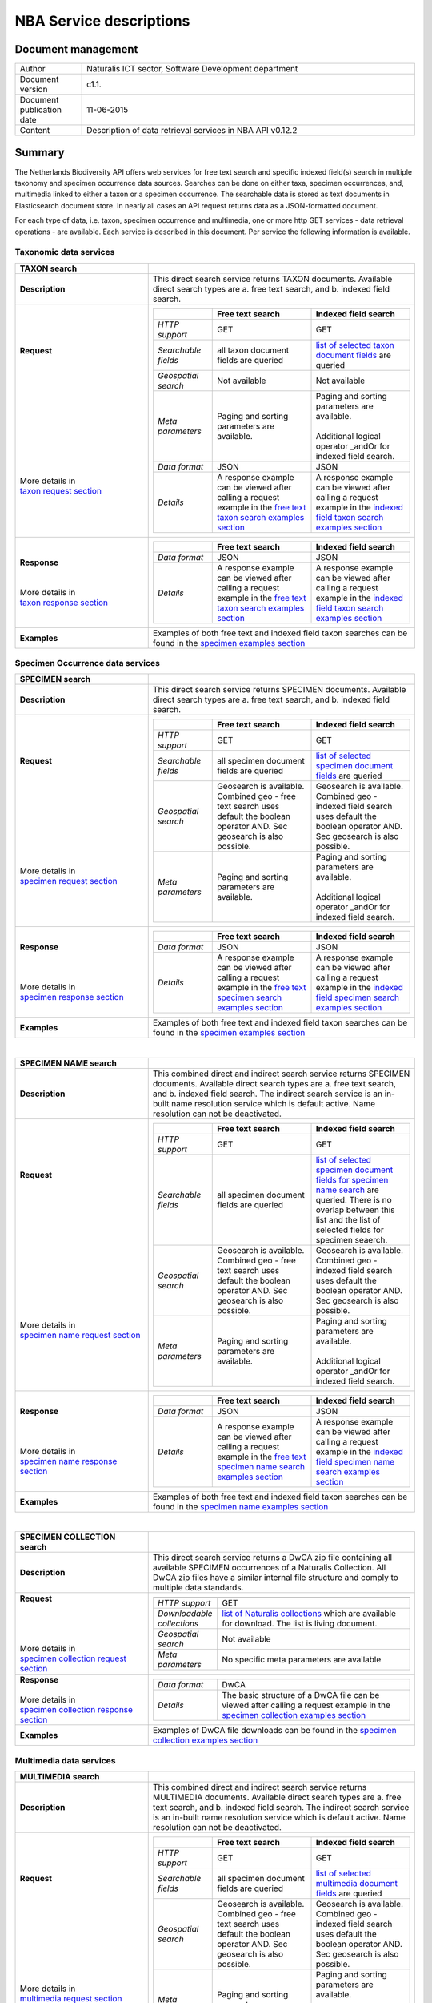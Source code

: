 ========================
NBA Service descriptions
========================

-------------------------
Document management
-------------------------

.. list-table:: 
   :widths: 20 100
   :header-rows: 0
   
   * - Author
     - Naturalis ICT sector, Software Development department
   * - Document version
     - c1.1.
   * - Document publication date
     - 11-06-2015
   * - Content
     - Description of data retrieval services in NBA API v0.12.2

-------------------------
Summary
-------------------------
The Netherlands Biodiversity API offers web services for free text search and specific indexed field(s) search in multiple taxonomy and specimen occurrence data sources. Searches can be done on either taxa, specimen occurrences, and, multimedia linked to either a taxon or a specimen occurrence. The searchable data is stored as text documents in Elasticsearch document store. In nearly all cases an API request returns data as a JSON-formatted document. 

For each type of data, i.e. taxon, specimen occurrence and multimedia, one or more http GET services - data retrieval operations - are available. 
Each service is described in this document. Per service the following information is available. 

Taxonomic data services
========================

.. list-table:: 
   :widths: 50 100
   :header-rows: 1

   * - TAXON search
     - 
   * - **Description**
     - | This direct search service returns TAXON documents. Available direct search types are a. free text search, and b. indexed field search.
   * - | **Request**
       |
       |
       |
       |
       |
       |
       |
       |
       |
       | 
       |
       |
       | More details in
       | `taxon request section`_       
     - .. list-table:: 
          :widths: 60 100 100
          :header-rows: 1

          * - 
            - Free text search
            - Indexed field search 
          * - *HTTP support*
            - GET
            - GET
          * - *Searchable fields*
            - all taxon document fields are queried
            - `list of selected taxon document fields <http://docs.biodiversitydata.nl/en/latest/Searchable%20fields%20per%20NBA%20service.html#taxon-search>`_ are queried
          * - *Geospatial search*
            - Not available
            - Not available
          * - *Meta parameters*
            - Paging and sorting parameters are available.
            - | Paging and sorting parameters are available. 
              |
              | Additional logical operator _andOr for indexed field search.  
          * - *Data format*
            - JSON
            - JSON
          * - *Details*
            - | A response example can be viewed after calling a request example in the `free text taxon search examples section`_
            - | A response example can be viewed after calling a request example in the `indexed field taxon search examples section`_
   * - | **Response**
       |
       |
       | More details in
       | `taxon response section`_
     - .. list-table:: 
          :widths: 60 100 100
          :header-rows: 1

          * - 
            - Free text search
            - Indexed field search 
          * - *Data format*
            - JSON
            - JSON
          * - *Details*
            - | A response example can be viewed after calling a request example in the `free text taxon search examples section`_
            - | A response example can be viewed after calling a request example in the `indexed field taxon search examples section`_
   * - | **Examples**
     - | Examples of both free text and indexed field taxon searches can be found in the `specimen examples section`_
        

Specimen Occurrence data services
=================================

.. list-table:: 
   :widths: 50 100
   :header-rows: 1

   * - SPECIMEN search
     - 
   * - **Description**
     - | This direct search service returns SPECIMEN documents. Available direct search types are a. free text search, and b. indexed field search.
   * - | **Request**
       |
       |
       |
       |
       |
       |
       |
       |
       |
       |
       | More details in
       | `specimen request section`_
     - .. list-table:: 
          :widths: 60 100 100
          :header-rows: 1

          * - 
            - Free text search
            - Indexed field search 
          * - *HTTP support*
            - GET
            - GET
          * - *Searchable fields*
            - all specimen document fields are queried
            - `list of selected specimen document fields`_ are queried
          * - *Geospatial search*
            - Geosearch is available. Combined geo - free text search uses default the boolean operator AND. Sec geosearch is also possible.
            - Geosearch is available. Combined geo - indexed field search uses default the boolean operator AND. Sec geosearch is also possible.
          * - *Meta parameters*
            - Paging and sorting parameters are available.
            - | Paging and sorting parameters are available. 
              |
              | Additional logical operator _andOr for indexed field search.  
   * - | **Response**
       |
       |
       |
       | More details in
       | `specimen response section`_
     - .. list-table:: 
          :widths: 60 100 100
          :header-rows: 1

          * - 
            - Free text search
            - Indexed field search 
          * - *Data format*
            - JSON
            - JSON
          * - *Details*
            - | A response example can be viewed after calling a request example in the `free text specimen search examples section`_
            - | A response example can be viewed after calling a request example in the `indexed field specimen search examples section`_

   * - | **Examples**
     - | Examples of both free text and indexed field taxon searches can be found in the `specimen examples section`_

|

.. list-table:: 
   :widths: 50 100
   :header-rows: 1

   * - SPECIMEN NAME search
     - 
   * - **Description**
     - | This combined direct and indirect search service returns SPECIMEN documents. Available direct search types are a. free text search, and b. indexed field search. The indirect search service is an in-built name resolution service which is default active. Name resolution can not be deactivated. 
   * - | **Request**
       |
       |
       |
       |
       |
       |
       |
       |
       |
       |
       |
       |
       |
       |
       | More details in
       | `specimen name request section`_
     - .. list-table:: 
          :widths: 60 100 100
          :header-rows: 1

          * - 
            - Free text search
            - Indexed field search 
          * - *HTTP support*
            - GET
            - GET
          * - *Searchable fields*
            - all specimen document fields are queried
            - `list of selected specimen document fields for specimen name search`_ are queried. There is no overlap between this list and the list of selected fields for specimen seaerch. 
          * - *Geospatial search*
            - Geosearch is available. Combined geo - free text search uses default the boolean operator AND. Sec geosearch is also possible.
            - Geosearch is available. Combined geo - indexed field search uses default the boolean operator AND. Sec geosearch is also possible.
          * - *Meta parameters*
            - Paging and sorting parameters are available.
            - | Paging and sorting parameters are available. 
              |
              | Additional logical operator _andOr for indexed field search.  
   * - | **Response**
       |
       |
       |
       | More details in
       | `specimen name response section`_
     - .. list-table:: 
          :widths: 60 100 100
          :header-rows: 1

          * - 
            - Free text search
            - Indexed field search 
          * - *Data format*
            - JSON
            - JSON
          * - *Details*
            - | A response example can be viewed after calling a request example in the `free text specimen name search examples section`_
            - | A response example can be viewed after calling a request example in the `indexed field specimen name search examples section`_
   * - | **Examples**
     - | Examples of both free text and indexed field taxon searches can be found in the `specimen name examples section`_

|

.. list-table:: 
   :widths: 50 100
   :header-rows: 1

   * - SPECIMEN COLLECTION search
     - 
   * - **Description**
     - | This direct search service returns a DwCA zip file containing all available SPECIMEN occurrences of a Naturalis Collection. All DwCA zip files have a similar internal file structure and comply to multiple data standards. 

   * - | **Request**
       |
       |
       | 
       |
       | More details in
       | `specimen collection request section`_
     - .. list-table:: 
          :widths: 50 150
          :header-rows: 1

          * - 
            - 
          * - *HTTP support*
            - GET
          * - *Downloadable collections*
            - `list of Naturalis collections`_ which are available for download. The list is living document. 
          * - *Geospatial search*
            - Not available
          * - *Meta parameters*
            - No specific meta parameters are available
   * - | **Response**
       |
       | More details in
       | `specimen collection response section`_
     - .. list-table:: 
          :widths: 50 150
          :header-rows: 1

          * - 
            - 
          * - *Data format*
            - DwCA
          * - *Details*
            - The basic structure of a DwCA file can be viewed after calling a request example in the `specimen collection examples section`_
   * - | **Examples**
     - | Examples of DwCA file downloads can be found in the `specimen collection examples section`_


Multimedia data services
========================

.. list-table:: 
   :widths: 50 100
   :header-rows: 1

   * - MULTIMEDIA search
     - 
   * - **Description**
     - | This combined direct and indirect search service returns MULTIMEDIA documents. Available direct search types are a. free text search, and b. indexed field search. The indirect search service is an in-built name resolution service which is default active. Name resolution can not be deactivated. 
   * - | **Request**
       |
       |
       |
       |
       |
       |
       |
       |
       |
       |
       | More details in
       | `multimedia request section`_
     - .. list-table:: 
          :widths: 60 100 100
          :header-rows: 1

          * - 
            - Free text search
            - Indexed field search 
          * - *HTTP support*
            - GET
            - GET
          * - *Searchable fields*
            - all specimen document fields are queried
            - `list of selected multimedia document fields`_ are queried
          * - *Geospatial search*
            - Geosearch is available. Combined geo - free text search uses default the boolean operator AND. Sec geosearch is also possible.
            - Geosearch is available. Combined geo - indexed field search uses default the boolean operator AND. Sec geosearch is also possible.
          * - *Meta parameters*
            - Paging and sorting parameters are available.
            - | Paging and sorting parameters are available. 
              |
              | Additional logical operator _andOr for indexed field search.  
   * - | **Response**
       |
       |
       | More details in
       | `multimedia response section`_
     - .. list-table:: 
          :widths: 60 100 100
          :header-rows: 1

          * - 
            - Free text search
            - Indexed field search 
          * - *Data format*
            - JSON
            - JSON
          * - *Details*
            - | The basic structure of the responses can be viewed in `free text multimedia search examples section`_
            - | The basic structure of the responses can be viewed in `indexed field multimedia search examples section`_
   * - | **Examples**
     - | Examples of both free text and indexed field taxon searches can be found in the `multimedia examples section`_

	 
Base url
========

The base url for each service is: 

.. code:: html

  http://api.biodiversitydata.nl/v0
  
For more information about the API version you are working with click here_. 

.. _here: http://api.biodiversitydata.nl/v0/version

.. _list of selected taxon document fields: http://docs.biodiversitydata.nl/en/latest/Searchable%20fields%20per%20NBA%20service.html#taxon-search

.. _list of selected specimen document fields: http://docs.biodiversitydata.nl/en/latest/Searchable%20fields%20per%20NBA%20service.html#specimen-search

.. _list of selected specimen document fields for specimen name search: http://docs.biodiversitydata.nl/en/latest/Searchable%20fields%20per%20NBA%20service.html#specimen-name-search

.. _list of selected multimedia document fields: http://docs.biodiversitydata.nl/en/latest/Searchable%20fields%20per%20NBA%20service.html#multimedia-search

-----------
Quick start
-----------
The Netherlands Biodiversity API endpoints follows the general form:

.. code:: html

  http://api.biodiversitydata.nl/{api_version}{endpoint}{optional parameters}

In nearly all cases an API request returns data as a JSON-formatted document.

For Quick start purposes you can consult per service a set of examples which can be accessed through the example links in the service information overview. Information on requests, searchable fields and responses can also be accessed via this overview in the previous paragraph. 

----------
Versioning
----------
The API's current version = v0.

Version v0 is a stable version, ready for public use. The documentation related to this version is still under construction and might therefore grow or change in the near future. 

Bugfixes or other changes on version v0 will lead be processed in small version updates. Backward compatibility with previous v0 versions is guaranteed. The version number in the url of the API, currently v0, will not change as a result of these small changes. 

Version v0 does not yet contain all core data services and documentation relevant for optimal data gathering.
Version v1 which will replace version v0 should largely fill this gap. Naturalis strives to make this higher version backwards compatible with version v0. If backwards compatiblity can not be reached version v0 will be serviced at least half a year after version v1 has been released. 

Naturalis reserves the right to deviate from the above text and/or to limit access to the API in case security issues arise or incorrect usage of the API. 

------
Access
------
This API is a public API which can be accessed directly. 

-----------------------
Taxonomic data services
-----------------------

1.TAXON SEARCH
==============

.. _Taxon-search:

Description
-----------
This direct search service returns TAXON documents. It comes in two search type flavours, i.e. 1. Free text search, and 2. Indexed field search. 
 
Both search types execute searches through taxonomic data harvested from - currently - two data sources, i.e. a. Catalogue_of_life_, b. Nederlands_Soortenregister_. It searches a `predefined subset of indexed taxon document fields`_ and returns taxon multilingual taxon documents in JSON responses from basically species and subspecies.

.. _Catalogue_of_Life: http://www.catalogueoflife.org/
.. _Nederlands_Soortenregister: http://www.nederlandsesoorten.nl

.. _predefined subset of indexed taxon document fields: http://docs.biodiversitydata.nl/en/latest/Searchable%20fields%20per%20NBA%20service.html#taxon-search

.. _taxon request section:

Requests
--------
url
```
The basic request url for free text search is:

.. code:: html

   <base url>/taxon/search/?_search=[term], e.g. http://api.biodiversitydata.nl/v0/taxon/search/?_search=Abies

The basic request url for indexed field search is:

.. code:: html

   <base url>/taxon/search/?indexedField1=[term]&indexedField2=[term], e.g. http://api.biodiversitydata.nl/v0/taxon/search/?genusOrMonomial=Parus

indexed field name(s) in an url
```````````````````````````````
A taxon document incorporates an extensive set of fields. A subset of this set is searchable and is listed in this document_. Stating a field name in an indexed field search request can be done by either,

a. field path(s), e.g. <base url>/taxon/search/?genusOrMonomial=Abies
b. field aliases, e.g. <base url>/taxon/search/?genus=Abies

.. _document: http://docs.biodiversitydata.nl/en/latest/Searchable%20fields%20per%20NBA%20service.html

general meta parameters in an url
`````````````````````````````````
For both types of searches optional extra request parameters – so called meta parameters - can be added to the request. These meta-parameters instruct the NBA on how to execute a query.

Paging parameters

.. list-table:: 
   :widths: 15 100
   :header-rows: 1

   * - Name
     - Description
   * - _maxResults
     - | • _maxResults instructs NBA to return maximum amount of search results per page
       | • default NBA setting maxResults: 10 (for requests without _maxResults parameter)                  
       | • example: request results in a list of maximum 60 documents
        
       .. code:: html

          <base url>/taxon/search/?_search=Abies&_maxResults=20,
   * - _offset
     - | • _offset instructs NBA to start filling first response from search result no = offset value + 1
       | • default NBA setting offset: 0 (for requests without _offset parameter)
       | • example: request results in a list with search result no 21 as first document in list

       .. code:: html

          <base url>/taxon/search/?_search=Abies&_offset=20. 

Sorting parameters

.. list-table:: 
   :widths: 15 100
   :header-rows: 1

   * - Name
     - Description
   * - _sort
     - | • _sort instructs NBA to return responses sorted on a single specified indexed field included in taxon documents          
       | • default NBA setting sort: _score (for requests without _score parameter)
       | • remarks: _sort parameter can be used for all fields in a taxon document. Sort parameter values should be fieldpaths, e.g. gatheringEvent.locality
       | • example: request results in list sorted on unitID (in ascending order)
                   
       .. code:: html
 
          <base url>/taxon/search/?genus=Abies&_sort=defaultClassification.specificEpithet

   * - _sortDirection
     - | • _sortDirection instructs NBA on sorting direction, i.e. either descending (DESC) or ascending (ASC)
       | • default NBA setting sortDirection: ASC (for requests without _sortDirection parameter)
       | • example: request results in list sorted on unitID in descending order
     
       .. code:: html

          <base url>/taxon/search/?genus=Abies&_sort=defaultClassification.specificEpithet&_sortDirection=DESC


specific meta parameters for indexed field search
`````````````````````````````````````````````````
For indexed field search extra meta parameters are available.

.. list-table:: 
   :widths: 15 100
   :header-rows: 1

   * - Name
     - Description
   * - _andOr
     - | • _andOr instructs NBA to use logical operator AND (conjunction) for multiple indexed field search
       | • default NBA setting andOr: AND (for requests without _andOR parameter)
       | • example: request results in list with result of OR search on genus = Parus and species = major

       .. code:: html
               
          <base url>/taxon/search/?genus=Parus&species=major&_andOr=OR

.. _taxon response section:

Responses
---------
basic response structure
````````````````````````
The basic structure of the responses can be viewed in the subsequent example section. 
  
.. _taxon examples section:

Examples
--------

.. _free text taxon search examples section:

1. Free text search
```````````````````
Search for value Parus in any taxon document

.. code:: html
 
   http://api.biodiversitydata.nl/v0/taxon/search/?_search=Parus

Search for value paardenbloem (lower case term  search- english term = Dandelion) in any taxon document

.. code:: html
 
   http://api.biodiversitydata.nl/v0/taxon/search/?_search=paardenbloem

Search for value PAARDENBLOEM (upper case term search - english term = Dandelion) in any taxon document 
 
.. code:: html
 
   http://api.biodiversitydata.nl/v0/taxon/search/?_search=PAARDENBLOEM

Search for value Bloem in any taxon document

.. code:: html
 
   http://api.biodiversitydata.nl/v0/taxon/search/?_search=Bloem

Search for value Bloem in any taxon document, maximum of 20 documents in result, sort = ascending (ASC)
   
.. code:: html
 
   http://api.biodiversitydata.nl/v0/taxon/search/?_search=Bloem&_maxResults=20&_sort=_score&_sortDirection=ASC

Search for value Bloem in any taxon document, start from document 21

.. code:: html
 
   http://api.biodiversitydata.nl/v0/taxon/search/?_search=Bloem&_offset=20

.. _indexed field taxon search examples section:

2. Indexed field search
```````````````````````
Search for key:value pair genus=Parus in any taxon document
 
.. code:: html
 
   http://api.biodiversitydata.nl/v0/taxon/search/?genus=Parus

Search for key:value pairs genus=Parus and species=major in any taxon document (default=AND)

.. code:: html
 
   http://api.biodiversitydata.nl/v0/taxon/search/?genus=Parus&species=major

Search for key:value pair genus=Parus or species=major in any taxon document
   
.. code:: html
 
   http://api.biodiversitydata.nl/v0/taxon/search/?genus=Parus&species=major&_andOr=OR

Search for key:value pair paardenbloem in any taxon document

.. code:: html
 
   http://api.biodiversitydata.nl/v0/taxon/search/?vernacularNames.name=paardenbloem

Search for key:value pair PAARDENBLOEM in any taxon document

.. code:: html
 
   http://api.biodiversitydata.nl/v0/taxon/search/?vernacularNames.name=PAARDENBLOEM

Search for key:value pair Bloem in any taxon document

.. code:: html
 
   http://api.biodiversitydata.nl/v0/taxon/search/?vernacularNames.name=Bloem

Search for key:value pair Bloem in any taxon document, 20 documents in result, sort = ascending (ASC)

.. code:: html
 
   http://api.biodiversitydata.nl/v0/taxon/search/?vernacularNames.name=Bloem&_maxResults=20&_sort=_score&_sortDirection=ASC

Search for value Bloem pair in any taxon document, start from document 21
 
.. code:: html
  
   http://api.biodiversitydata.nl/v0/taxon/search/?vernacularNames.name=Bloem&_offset=20

---------------------------------
Specimen Occurrence data services
---------------------------------

.. _Specimen-search:

1.SPECIMEN SEARCH
=================

Description
-----------
This direct search service returns TAXON documents. It comes in two search type flavours, i.e. 1. Free text search, and 2. Indexed field search. 
 
Both search types execute searches through specimen occurrence data harvested from - currently - two voluminous, Naturalis data sources, i.e. a. CRS (Collection Registration System for zoological and geological specimen) and b. Brahms for botanical specimen. It searches a `predefined subset of indexed specimen occurrence document fields`_ and returns multilingual specimen documents in JSON responses. This subset contains only fields that are not taxonomic, e.g. unitID and locality. Searches on specimen taxonomic fields can be done with the NBA service Specimen-name-search_.

.. _predefined subset of indexed specimen occurrence document fields: http://docs.biodiversitydata.nl/en/latest/Searchable%20fields%20per%20NBA%20service.html#specimen-search

.. _specimen request section:

Requests
--------
url
```
The basic request url for free text search is:

.. code:: html
 
   <base url>/specimen/search/?_search=[term], e.g. http:/api.biodiversitydata.nl/v0/specimen/search/?_search=male

The basic request url for indexed field search is:

.. code:: html
 
   <base url>/specimen/search/?indexedField1=[term]&indexedField2=[term], e.g. http://api.biodiversitydata.nl/v0/specimen/search/?typeStatus=holotype

geospatial search option in an url
``````````````````````````````````
Geospatial search can be combined with either a free text search or an indexed field search. This combined search uses default the boolean operator AND. Geosearch can also be done without additional free text or indexed field search.

Geospatial parameter

.. list-table:: 
   :widths: 15 100
   :header-rows: 1

   * - Name
     - Description
   * - _geoShape
     - | • _geoshape instructs NBA to return specimen documents which are  gathered by collectors during field research in a specific area
       | • default NBA setting geoshape: not applicable
       | • remarks: use lat/long coordinates.
       | • example: request results in list of specimen gathered in Jordan
                 
       .. code:: html
 
          <base url>/specimen/search/?_geoshape=list of decoded coordinates of Jordan

indexed field name(s) in an url
```````````````````````````````
A specimen document incorporates an extensive set of fields. A subset of this set is searchable and is listed in this document_. Stating a field name in a indexed field search request can be done by either,

a. field path(s), e.g. <base url>/specimen/search/?genusOrMonomial=Abies
b. field aliases, e.g. <base url>/specimen/search/?genus=Abies

.. _document: http://docs.biodiversitydata.nl/en/latest/Searchable%20fields%20per%20NBA%20service.html

general meta parameters in an url
`````````````````````````````````
For both types of searches optional extra request parameters – so called meta parameters - can be added to the request. These meta-parameters instruct the NBA on how to execute a query.

Paging parameters

.. list-table:: 
   :widths: 15 100
   :header-rows: 1

   * - Name
     - Description
   * - _maxResults
     - | • _maxResults instructs NBA to return maximum amount of search results per page
       | • default NBA setting maxResults: 10 (for requests without _maxResults parameter)
       | • example: request results in a list of maximum 60 documents
        
       .. code:: html
               
          <base url>/specimen/search/?_search=male&_maxResults=20
   * - _offset
     - | • _offset instructs NBA to start filling first response from search result no = offset value + 1
       | • default NBA setting offset: 0 (for requests without _offset parameter)
       | • example: request results in a list with search result in which first document is search result no 21

       .. code:: html

          <base url>/specimen/search/?_search=allotype&_offset=20. 

Sorting parameters

.. list-table:: 
   :widths: 15 100
   :header-rows: 1

   * - Name
     - Description
   * - _sort
     - | • _sort instructs NBA to return responses sorted on a single specified indexed field included in specimen documents          
       | • default NBA setting sort: _score (for requests without _score parameter)
       | • remarks: _sort parameter can be used for all fields in a specimen document. Sort parameter values should be fieldpaths, e.g. gatheringEvent.locality
       | • example: request results in list sorted on unitID (sortDirection is default Ascending) 
                   
       .. code:: html

          <base url>/specimen/search/?typeStatus=holotype&_sort=unitID

   * - _sortDirection
     - | • _sortDirection instructs NBA on sorting direction, i.e. either descending (DESC) or ascending (ASC)
       | • default NBA setting sortDirection: ASC (for requests without _sortDirection parameter)
       | • example: request results in list sorted on unitID and sortDirection is descending

       .. code:: html

          <base url>/specimen/search/?typeStatus=holotype&_sort=unitID&_sortDirection=DESC

specific meta parameters for indexed field search
`````````````````````````````````````````````````
For indexed field search extra meta parameters are available.

.. list-table:: 
   :widths: 15 100
   :header-rows: 1

   * - Name
     - Description
   * - _andOr
     - | • _andOr instructs NBA to use logical operator AND (conjunction) for multiple indexed field search
       | • default NBA setting andOr: AND (for requests without _andOR parameter)
       | • example: request results in list based on OR search

       .. code:: html
                  
          <base url>/specimen/search/?typeStatus=holotype&unitID=RMNH.MAM.50017&_andOr=OR

.. _specimen response section:

Responses
---------
basic response structure
````````````````````````
The basic structure of the responses can be viewed in the subsequent example section. 

.. _specimen examples section:

Examples
--------

.. _free text specimen search examples section:

1. Free text search
```````````````````
Search for RMNH.MAM.50017 in CRS in any specimen document
  
.. code:: html
  
   http://api.biodiversitydata.nl/v0/specimen/search/?_search=RMNH.MAM.50017

Search for synotype in any specimen document

.. code:: html
  
   http://api.biodiversitydata.nl/v0/specimen/search/?_search=synotype

Search for juvenile in any specimen document

.. code:: html
  
   http://api.biodiversitydata.nl/v0/specimen/search/?_search=juvenile

Search for mees in any specimen document

.. code:: html
  
   http://api.biodiversitydata.nl/v0/specimen/search/?_search=mees

.. _indexed field specimen search examples section:

2. Indexed field search
```````````````````````
Search for key:value pair unitID=RMNH.MAM.50017 in CRS in any specimen document
   
.. code:: html
  
   http://api.biodiversitydata.nl/v0/specimen/search/?unitID=RMNH.MAM.50017

Search for key:value pair sex=male in any specimen document

.. code:: html
  
   http://api.biodiversitydata.nl/v0/specimen/search/?sex=male

Search for key:value pair collectorsFieldNumber=add a fieldnumber from a Brahms specimen

.. code:: html
   
   http://api.biodiversitydata.nl/v0/specimen/search/?collectorsFieldNumber=[Brahms fieldnumber]
    
.. _Specimen-name-search:

2.SPECIMEN-NAME SEARCH
======================

Description
-----------
This combined direct and indirect search service returns SPECIMEN occurrence documents. It comes in two search varieties, i.e. 1. Free text search, and 2. Indexed field search. In the responses it combines the outcomes of two document search processes, a. direct search on specimen occurrence documents, and, b. specimen occurrence document search based on the outcome of the name-resolution process (indirect search). This preceding process is executed on taxonomic data from all available taxonomic data sources.

Both search types execute searches though specimen occurrence data harvested from - currently - two voluminous, Naturalis data sources, i.e. a. CRS (Collection Registration System) for zoological and geological specimen, and b. Brahms for botanical specimen. It searches a `subset of indexed specimen occurrence document fields`_ and returns multilingual specimen documents in JSON responses. The list of searchable fields for this service contains only specimen taxonomic fields where-as a search on specimen not taxonomic fields can be done with the NBA service Specimen-search_.

.. _subset of indexed specimen occurrence document fields: http://docs.biodiversitydata.nl/en/latest/Searchable%20fields%20per%20NBA%20service.html#specimen-name-search

.. _specimen name request section:

Requests
--------
url
```
The basic request url for free text search is:

.. code:: html
  
   <base url>/specimen/name-search/?_search=[term], e.g. http://api.biodiversitydata.nl/v0/specimen/name-search/?_search=Larus

The basic request url for indexed field search is:

.. code:: html
  
   <base url>/specimen/name-search/?indexedField1=[term]&indexedField2, e.g. http://api.biodiversitydata.nl/specimen/name-search/?typeStatus=holotype

geospatial search option in an url
``````````````````````````````````
Geospatial search can be combined with either a free text search or an indexed field search. This combined search uses default the boolean operator AND. Geosearch can also be done without additional free text or indexed field search.

Geospatial parameter

.. list-table:: 
   :widths: 15 100
   :header-rows: 1

   * - Name
     - Description
   * - _geoShape
     - | • _geoshape instructs NBA to return specimen documents which are  gathered by collectors during field research in a specific area
       | • default NBA setting geoshape: not applicable
       | • remarks: use lat/long coordinates.
       | • example: request results in list of specimen gathered in Jordan
                 
       .. code:: html
 
          <base url>/specimen/name-search/?_geoshape=decoded lat. and long coordinates of Jordan

indexed field name(s) in an url
```````````````````````````````
A specimen document incorporates an extensive set of fields. A subset of this set is searchable and is listed in this document_. Stating a field name in a indexed field search request can be done by either,

a. field path(s), e.g. <base url>/specimen/name-search/?genusOrMonomial=Abies
b. field aliases, e.g. <base url>/specimen/name-search/?genus=Abies

.. _document: http://docs.biodiversitydata.nl/en/latest/Searchable%20fields%20per%20NBA%20service.html

.. _process:

additional integrated search capabilities
`````````````````````````````````````````
Name resolution is a search process on taxonomic data from the available taxonomic data sources. This process carries out a Taxon search of the indexed field type. The basic request url is:

.. code:: html

   <basic url>/taxon/search/?vernacularNames.name=[terms out specimen name search, either simple or indexed field search].

The full scientific names of the taxon documents in the responses are input for an additional search on specimen documents.

general meta parameters
```````````````````````
For both free text and indexed field search requests optional extra request parameters – so called meta parameters - can be added. These parameters instruct the NBA on how to execute a query.

Paging parameters

.. list-table:: 
   :widths: 15 100
   :header-rows: 1

   * - Name
     - Description
   * - _maxResults
     - | • _maxResults instructs NBA to return maximum amount of search results per page
       | • default NBA setting maxResults: 10 (for requests without _maxResults parameter)
       | • example: request results in list of maximum 50 documents included.

       .. code:: html                 

          <base url>/specimen/name-search/?_search=bloem&_maxResults=50
   * - _offset
     - | • _offset instructs NBA to start filling first response from search result no = offset value + 1
       | • default NBA setting offset: 0 (for requests without _offset parameter)
       | • example: request results in list in which first document is search result no 21. 
                
       .. code:: html

          <base url>/specimen/name-search/?_search=paardenbloem&_offset=20

Sorting parameters

.. list-table:: 
   :widths: 15 100
   :header-rows: 1

   * - Name
     - Description
   * - _sort
     - | • _sort instructs NBA to return responses sorted on a single specified indexed field included in Specimen documents          
       | • default NBA setting sort: _score (for requests without _score parameter)
       | • remarks: _sort parameter can be used for all fields in a specimen document. Sort parameter values should be fieldpaths
       | • example: request results in list sorted on genus

       .. code:: html

          <base url>/specimen/name-search/?genus=Larus&_sort=identifications.scientificName.genusOrMonomial.

   * - _sortDirection
     - | • _sortDirection instructs NBA on sorting direction, i.e. either descending (DESC) or ascending (ASC)
       | • default NBA setting sortDirection: ASC (for requests without _sortDirection parameter)
       | • example: request results in list sorted on genus and with sort direction descending. 

       .. code:: html

          <base url>/specimen/name-search/?genus=Larus&_sort=..&_sortDirection=DESC

specific meta parameters for indexed field search
`````````````````````````````````````````````````
For indexed fields search specific search meta parameters are available.

.. list-table:: 
   :widths: 15 100
   :header-rows: 1

   * - Name
     - Description
   * - _andOr
     - | • _andOr instructs NBA to use logical operator AND (conjunction) for multiple indexed field search
       | • default NBA setting andOr: AND (for requests without _andOR parameter)
       | • example: request results in list based on OR search

       .. code:: html

          <base url>/specimen/name-search/?genus=Abies&species=alba&_andOr=OR

.. _specimen name response section:

Responses
---------
basic response structure
````````````````````````
The basic structure of the responses can be viewed in the subsequent example section. 

.. _specimen name examples section:

Examples
--------

.. _free text specimen name search examples section:

1. Free text search
```````````````````
Search with name resolution for Melicertus kerathurus in any specimen document
 
.. code:: html

   http://api.biodiversitydata.nl/v0/specimen/name-search/?_search=Melicertus kerathurus

Search with name resolution for koolmees in any specimen document
  
.. code:: html

   http://api.biodiversitydata.nl/v0/specimen/name-search/?_search=koolmees

Search with name resolution for vroedmeesterpad in any specimen document

.. code:: html

   http://api.biodiversitydata.nl/v0/specimen/name-search/?_search=vroedmeesterpad

Search with name resolution for mees in any specimen document

.. code:: html

   http://api.biodiversitydata.nl/v0/specimen/name-search/?_search=mees

Search with name resolution for paardenbloem in any specimen document
   
.. code:: html

   http://api.biodiversitydata.nl/v0/specimen/name-search/?_search=paardenbloem

Search with name resolution for Parus major in any specimen document

.. code:: html

   http://api.biodiversitydata.nl/v0/specimen/name-search/?_search=Parus major

.. _indexed field specimen name search examples section:

2. Indexed field search
````````````````````````
Search with name resolution for key:value pairs order=Decapoda, family=Dynomenidae and genus=Dynomene in any specimen document

.. code:: html 

   http://api.biodiversitydata.nl/v0/specimen/name-search/?order=Decapoda&family=Dynomenidae&genus=Dynomene

Search with name resolution for key:value pair vernacularName=koolmees in any specimen document
  
.. code:: html

   http://api.biodiversitydata.nl/v0/specimen/name-search/?vernacularName=koolmees

Search with name resolution for key:value pair vernacularName=paardenbloem in any specimen document
   
.. code:: html

   http://api.biodiversitydata.nl/v0/specimen/name-search/?vernacularName=paardenbloem

Search with name resolution for key:value pair vernacularName=bloem in any specimen document

.. code:: html

   http://api.biodiversitydata.nl/v0/specimen/name-search/?vernacularName=bloem

.. _Specimen-collection-download:

3.SPECIMEN COLLECTION SEARCH
============================

Description
-----------
This direct search service returns a DwCA file containing all available SPECIMEN occurrences of a specific Naturalis Collection, Currently this service serves a DwCA file for each member of this group of Naturalis collections. The collections are categorized by the science domain for which they were gathered: animal science or Zoology, plant science or Botany and earth science or Geology. 

The creation of DwCA files is done batchwise once a month. 

.. _list of Naturalis collections:

.. list-table:: 
   :widths: 100 100 100
   :header-rows: 1

   * - Botany
     - Geology
     - Zoology
   * - Botany
     - Cainozoic mollusca
     - Amphibia and Reptilia
   * - 
     - Micropaleontology
     - Chelicerata and Myriapoda
   * - 
     - Paleontology invertebrates
     - Colembola
   * - 
     - 
     - Coleoptera
   * - 
     - 
     - Crustacea
   * - 
     - 
     - Hymenoptera
   * - 
     - 
     - Lepidoptera
   * - 
     - 
     - Mammalia
   * - 
     - 
     - Mollusca

.. _specimen collection request section:

Requests
--------
url
```
The basic request url for specimen collection search is:

.. code:: html
 
   <base url>/specimen/search/dwca/?collection=[collection name], e.g. http:/api.biodiversitydata.nl/v0/specimen/search/dwca/?collection=mammalia

.. _specimen collection response section:

Responses
---------
basic response structure
````````````````````````

All DwCA zip files have a similar internal file structure and comply to multiple data standards. 

DwCA zip file features

.. list-table:: 
   :widths: 30 70 70
   :header-rows: 1

   * - Internal file
     - Description
     - Compliancy
   * - occurrence.txt file
     - | • Core data file with specimen occurrence data
       | • Required file in zip file
       | • csv text file, tab delimiter, use of stable identifier = occurrence id (= sourceSystem.Id) per row
     - | Occurrence file complies to
       | • Mandatory DwC terms standard as stated in the `Annex of this GBIF guideline`_
       | • `DwC terms guideliness`_
   * - eml.xml file
     - | • EML profile
       | • Required file in zip file
     - | EML profile complies to 
       | • `GBIF metadata profile`_. 
       | • Minimum set of five mandatory elements as mentiond in the appendix of this `GBIF guideline`_. 
   * - meta.xml file
     - | • Descriptor metafile
       | • Required file in zip file
     - | Descriptor metafile complies to
       | • `GBIF reference guide to the XML descriptor file`_ 
       | • `DwC text guideliness`_ 
   * - extension file
     - | • Extension files are *not* included in this DwCA zip file
       | • Optional file in zip file
     -     

.. _GBIF reference guide to the XML descriptor file: http://www.gbif.org/resource/80639

.. _Annex of this GBIF guideline: http://www.gbif.org/resource/80636

.. _GBIF metadata profile: http://rs.gbif.org/schema/eml-gbif-profile/1.0.2/eml-gbif-profile.xsd

.. _GBIF guideline: http://www.gbif.org/resource/80641

.. _DwC text guideliness: http://rs.tdwg.org/dwc/terms/guides/text/index.htm

.. _DwC terms guideliness: http://rs.tdwg.org/dwc/terms/

Naturalis has validated the DwCA files by the use of the GBIF tool `DwCA Validator`_.

.. _DwCA Validator: http://tools.gbif.org/dwca-validator/

occurrence.txt file
```````````````````
All collections have a similar occurrence.txt file structure, i.e. similar list of fields. Because each science domain has a (slightly) different preference for relevant DwC occurrence values, Naturalis tries to populate DwC fields in occurrence.txt files as mentioned in the list below. 

.. warning:: ..tries to populate, because the data sources do not always supply sufficient data!

.. list-table:: 
   :widths: 70 50 50 50
   :header-rows: 1

   * - DwC term in occurrence.txt
     - Botany collection
     - Geology collection
     - Zoology collection
   * - basisOfRecord
     - Yes
     - Yes
     - Yes
   * - catalogNumber
     - Yes
     - Yes
     - Yes
   * - className
     - Yes
     - No
     - Yes
   * - collectionCode
     - Yes
     - Yes
     - Yes
   * - continent
     - Yes
     - Yes
     - Yes
   * - country
     - Yes
     - Yes
     - Yes
   * - dateIdentified
     - Yes
     - Yes
     - Yes
   * - decimalLatitude
     - Yes
     - Yes
     - Yes
   * - decimalLongitude
     - Yes
     - Yes
     - Yes
   * - eventDate
     - Yes
     - Yes
     - Yes
   * - family
     - Yes
     - No
     - No
   * - genus
     - Yes
     - Yes
     - Yes
   * - geodeticDatum
     - No
     - Yes
     - Yes
   * - habitat
     - Yes
     - Yes
     - Yes
   * - higherClassification
     - Yes
     - No
     - No
   * - identifiedBy
     - Yes
     - Yes
     - Yes
   * - individualCount
     - No
     - Yes
     - Yes
   * - informationWithHeld
     - Yes
     - Yes
     - Yes
   * - infraspecificEpithet
     - Yes
     - Yes
     - Yes
   * - island
     - No
     - No
     - No
   * - institutionCode
     - Yes
     - Yes
     - Yes
   * - kingdom
     - Yes
     - Yes
     - Yes
   * - lifeStage
     - No
     - Yes
     - Yes
   * - locality
     - Yes
     - Yes
     - Yes
   * - maximumElevationInMeters
     - Yes
     - No
     - No
   * - minimumElevationInMeters
     - Yes
     - No
     - No
   * - nomenClaturalCode
     - Yes
     - Yes
     - Yes
   * - occurrenceID
     - Yes
     - Yes
     - Yes
   * - order
     - Yes
     - No
     - No
   * - phylum
     - Yes
     - No
     - No
   * - preparations
     - No
     - Yes
     - Yes
   * - recordedBy
     - Yes
     - Yes
     - Yes
   * - scientificName
     - Yes
     - Yes
     - Yes
   * - scientificNameAuthorship
     - Yes
     - Yes
     - Yes
   * - sex
     - Yes
     - Yes
     - Yes
   * - specificEpithet
     - Yes
     - Yes
     - Yes
   * - stateProvince
     - Yes
     - Yes
     - Yes
   * - subgenus
     - Yes
     - Yes
     - Yes
   * - taxonRank
     - Yes
     - No
     - No
   * - taxonRemarks
     - Yes
     - No
     - No
   * - typeStatus
     - Yes
     - Yes
     - Yes
   * - verbatimCoordinates
     - Yes
     - Yes
     - Yes
   * - verbatimDepth
     - No
     - Yes
     - Yes
   * - verbatimElevation
     - Yes
     - Yes
     - Yes
   * - verbatimEventDate
     - Yes
     - Yes
     - Yes
   * - verbatimTaxonRank
     - Yes
     - Yes
     - Yes

Details on the DwC terms used can be found in the `BIS TDWG official DwC terms list`_.

.. _BIS TDWG official DwC terms list: http://tdwg.github.io/dwc/terms/

.. _specimen collection examples section:

Examples
--------

Download all available specimen occurrences in Naturalis Mammalia collection (part of Zoology science domain)
  
.. code:: html
  
   http://api.biodiversitydata.nl/v0/specimen/search/dwca/?collection=mammalia

Download all available specimen occurrences in Naturalis Botany collection (Botany domain as a whole)

.. code:: html
  
   http://api.biodiversitydata.nl/v0/specimen/search/dwca/?collection=botany

Download all available specimen occurrences in Naturalis Cainozoic mollusca collection (part of Geology domain)

.. code:: html
  
   http://api.biodiversitydata.nl/v0/specimen/search/dwca/?collection=cainozoic_mollusca

------------------------
Multimedia data services
------------------------

.. _Multimedia-search:

1.MULTIMEDIA SEARCH
===================

Description
-----------
This combined direct and indirect search service returns SPECIMEN occurrence documents. It comes in two varieties, i.e. 1. Free text search, and 2. Indexed field search. In the responses it combines the outcomes of two document search processes, a. direct search on multimedia documents, and, b. multimedia document search based on the outcome of the name-resolution process (indirect search). This preceding process is executed on taxonomic data from all available taxonomic data sources.

Both search types execute searches through both specimen occurrence data and taxonomic data which include multimedia references. This data is harvested from three data sources. The excluded source is Catalogue of Life. The service searches a `predefined subset of indexed multimedia document fields`_ and returns multilingual specimen documents in JSON responses. The contents of these multimedia documents depend on the type of data source. They always include taxomic information. Geospatial and temporal information are present in specimen-derivded multimedia documents.

Due to the nature of it's sources the list of searchable fields for this service contains both taxonomic fields (taxonomic data) and not-taxonomic fields, e.g. geographic and temporal fields 

.. _predefined subset of indexed multimedia document fields: http://docs.biodiversitydata.nl/en/latest/Searchable%20fields%20per%20NBA%20service.html#specimen-name-search

.. _multimedia request section:

Requests
--------
url
```
The basic request url for free text search is:

.. code:: html

   <base url>/multimedia/search/?_search=[term], e.g. http://api.biodiversitydata.nl/v0/multimedia/search/?_search=paardenbloem

The basic request url for indexed field search is:

.. code:: html

   <base url>/multimedia/search/?indexedField1=[term]&indexedField2[term], e.g. http://api.biodiversitydata.nl/v0/multimedia/search/?genusOrMonomial=Parus

geospatial search option in an url
``````````````````````````````````
Geospatial search can be combined with either a free text search or an indexed field search. This combined search uses default the boolean operator AND. Geosearch can also be done without additional free text or indexed field search.

Geospatial parameter

.. list-table:: 
   :widths: 15 100
   :header-rows: 1

   * - Name
     - Description
   * - _geoShape
     - | • _geoshape instructs NBA to return specimen documents which are  gathered by collectors during field research in a specific area
       | • default NBA setting geoshape: not applicable
       | • remarks: use lat/long coordinates.
       | • example: request results in list of specimen gathered in Jordan 

       .. code:: html
           
          <base url>/multimedia/search/?_geoshape=decoded coordinates of Jordan

indexed field name(s) in an url
```````````````````````````````
A specimen document incorporates an extensive set of fields. A subset of this set is searchable and is listed in this document_. Stating a field name in a indexed field search request can be done by either,

a. field path(s), e.g. <base url>/multimedia/search/?genusOrMonomial=Larus
b. field aliases, e.g. <base url>/multimedia/search/?genus=Larus

.. _document: http://docs.biodiversitydata.nl/en/latest/Searchable%20fields%20per%20NBA%20service.html

additional integrated search capabilities
`````````````````````````````````````````
Name resolution is a search process on taxonomic data from the available taxonomic data sources. This process carries out a Taxon search of the indexed field type. The basic request url is:

.. code:: html

   <basic url>/taxon/search/?vernacularNames.name=[terms out specimen name search, either simple or indexed field search].

The full scientific names of the taxon documents in the responses are input for an additional search on specimen documents.

general meta parameters
```````````````````````
For both free text and indexed field search requests optional extra request parameters – so called meta parameters - can be added. These parameters instruct the NBA on how to execute a query.

Paging parameters

.. list-table:: 
   :widths: 15 100
   :header-rows: 1

   * - Name
     - Description
   * - _maxResults
     - | • _maxResults instructs NBA to return maximum amount of search results per page
       | • default NBA setting maxResults: 10 (for requests without _maxResults parameter)
       | • example: request results in list of maximum 20 documents

       .. code:: html

          <base url>/multimedia/search/?_search=Larus&_maxResults=20
   * - _offset
     - | • _offset instructs NBA to start filling first response from search result no = offset value + 1
       | • default NBA setting offset: 0 (for requests without _offset parameter)
       | • example: request results in list in which first document is search result no 21.

       .. code:: html

          <base url>/multimedia/search/?_search=Larus&_offset=20

Sorting parameters

.. list-table:: 
   :widths: 15 100
   :header-rows: 1

   * - Name
     - Description
   * - _sort
     - | • _sort instructs NBA to return responses sorted on a single specified indexed field included in multimedia documents          
       | • default NBA setting sort: _score (for requests without _score parameter)
       | • remarks: _sort parameter can be used for all fields in a multimedia document. Sort parameter values should be a fieldpath, e.g. identifications.scientificName.subgenus
       | •  example: request results in list sorted on unitID

       .. code:: html

          <base url>/multimedia/search/?genus=Larus&_sort=unitID

   * - _sortDirection
     - | • _sortDirection instructs NBA on sorting direction, i.e. either descending (DESC) or ascending (ASC)
       | • default NBA setting sortDirection: ASC (for requests without _sortDirection parameter)
       | • example: request results in list sorted on unitID and sort direction is descending

       .. code:: html

          <base url>/multimedia/search/?genus=Larus&_sort=unitID&_sortDirection=DESC

specific meta parameters for indexed field search
`````````````````````````````````````````````````
For indexed field search extra meta parameters are available.

.. list-table:: 
   :widths: 15 100
   :header-rows: 1

   * - Name
     - Description
   * - _andOr
     - | • _andOr instructs NBA to use logical operator AND (conjunction) for multiple indexed field search
       | • default NBA setting andOr: AND (for requests without _andOR parameter)
       | • example: request results in list based on OR search

       .. code:: html

          <base url>/multimedia/search/?genus=Larus&species=argentatus&_andOr=OR

.. _multimedia response section:

Responses
---------
basic response structure
````````````````````````
The basic structure of the responses can be viewed in the subsequent example section. 

.. _multimedia examples section:

Examples
--------

.. _free text multimedia search examples section:

1. Free text search
```````````````````

Search for koolmees in any multimedia document

.. code:: html

   http://api.biodiversitydata.nl/v0/multimedia/search/?_search=koolmees

Search for mees in any multimedia document

.. code:: html

   http://api.biodiversitydata.nl/v0/multimedia/search/?_search=mees

Search for Parus major in any multimedia document

.. code:: html

   http://api.biodiversitydata.nl/v0/multimedia/search/?_search=Parus major

Search for Melicertus kerathurus in any multimedia document

.. code:: html 

   http://api.biodiversitydata.nl/v0/multimedia/search/?_search=Abies abies
    
Search for L.4275659 in Brahms in any multimedia document

.. code:: html

   http://api.biodiversitydata.nl/v0/multimedia/search/?_search=L.4275659

.. _indexed field multimedia search examples section:

2. Indexed field search
```````````````````````

Search for key:value pair unitID=AHCYFCKPYRK:1560587210 in NSR in any multimedia document
  
.. code:: html

   http://api.biodiversitydata.nl/v0/multimedia/search/?unitID=AHCYFCKPYRK:1560587210

Search for key:value pair vernacularName=paardenbloem in any multimedia document
   
.. code:: html

   http://api.biodiversitydata.nl/v0/multimedia/search/?vernacularName=paardenbloem

Search for key:value pairs genus=Parus and species=major in any multimedia document

.. code:: html

   http://api.biodiversitydata.nl/v0/multimedia/search/?genus=Parus&species=major
